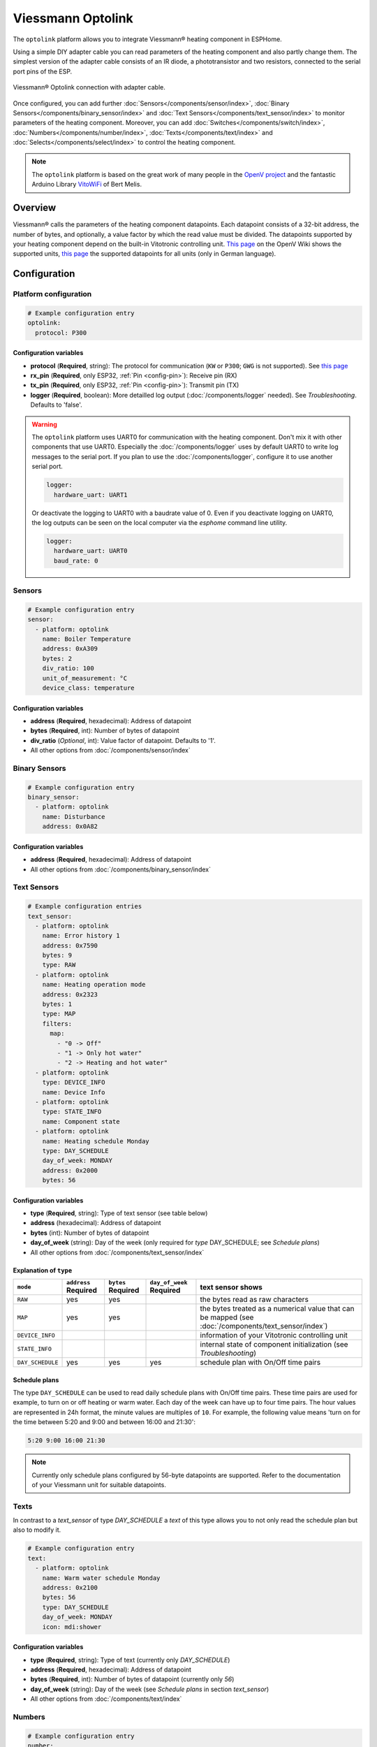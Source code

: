 Viessmann Optolink
==================

.. seo::
    :description: Instructions for setting up an Viessmann® heating component via an Optolink adapter in ESPHome.
    :image: optolink.jpg

The ``optolink`` platform allows you to integrate Viessmann® heating component in ESPHome.

Using a simple DIY adapter cable you can read parameters of the heating component and also partly change them. The simplest version of the adapter cable consists of an IR diode, a phototransistor and two resistors, connected to the serial port pins of the ESP.

.. figure:: images/optolink_circuit.jpg
    :align: center
    :width: 66.0%

    Viessmann® Optolink connection with adapter cable.

Once configured, you can add further :doc:`Sensors</components/sensor/index>`, :doc:`Binary Sensors</components/binary_sensor/index>` and :doc:`Text Sensors</components/text_sensor/index>` to monitor parameters of the heating component. Moreover, you can add :doc:`Switches</components/switch/index>`, :doc:`Numbers</components/number/index>`, :doc:`Texts</components/text/index>` and :doc:`Selects</components/select/index>` to control the heating component.

.. note::

    The ``optolink`` platform is based on the great work of many people in the `OpenV project <https://github.com/openv/openv/wiki>`__ and the fantastic Arduino Library `VitoWiFi <https://github.com/bertmelis/VitoWiFi>`__ of Bert Melis.   

Overview
--------

Viessmann® calls the parameters of the heating component datapoints. Each datapoint consists of a 32-bit address, the number of bytes, and optionally, a value factor by which the read value must be divided. The datapoints supported by your heating component depend on the built-in Vitotronic controlling unit. `This page <https://github.com/openv/openv/wiki/Geräte>`__ on the OpenV Wiki shows the supported units, `this page <https://github.com/openv/openv/wiki/Adressen>`__ the supported datapoints for all units (only in German language). 

Configuration 
-------------

Platform configuration
***********************
.. code-block:: yaml

    # Example configuration entry
    optolink:
      protocol: P300

Configuration variables
~~~~~~~~~~~~~~~~~~~~~~~
- **protocol** (**Required**, string): The protocol for communication (``KW`` or ``P300``; ``GWG`` is not supported). See `this page <https://github.com/openv/openv/wiki/Geräte>`__ 
- **rx_pin** (**Required**, only ESP32, :ref:`Pin <config-pin>`): Receive pin (RX)
- **tx_pin** (**Required**, only ESP32, :ref:`Pin <config-pin>`): Transmit pin (TX)
- **logger** (**Required**, boolean): More detailled log output (:doc:`/components/logger` needed). See *Troubleshooting*. Defaults to 'false'.

.. warning::

    The ``optolink`` platform uses UART0 for communication with the heating component. Don't mix it with other components that use UART0.
    Especially the :doc:`/components/logger` uses by default UART0 to write log messages to the serial port. If you plan to use the :doc:`/components/logger`, configure it to use another serial port. 

    .. code-block:: yaml

        logger:
          hardware_uart: UART1

    Or deactivate the logging to UART0 with a baudrate value of 0. Even if you deactivate logging on UART0, the log outputs can be seen on the local computer via the `esphome` command line utility. 

    .. code-block:: yaml

        logger:
          hardware_uart: UART0
          baud_rate: 0

Sensors
*******
.. code-block:: yaml

    # Example configuration entry
    sensor:
      - platform: optolink
        name: Boiler Temperature
        address: 0xA309
        bytes: 2
        div_ratio: 100
        unit_of_measurement: °C
        device_class: temperature

Configuration variables
~~~~~~~~~~~~~~~~~~~~~~~
- **address** (**Required**, hexadecimal): Address of datapoint
- **bytes** (**Required**, int): Number of bytes of datapoint
- **div_ratio** (*Optional*, int): Value factor of datapoint. Defaults to '1'.
- All other options from :doc:`/components/sensor/index`

Binary Sensors
**************
.. code-block:: yaml

    # Example configuration entry
    binary_sensor:
      - platform: optolink
        name: Disturbance
        address: 0x0A82

Configuration variables
~~~~~~~~~~~~~~~~~~~~~~~
- **address** (**Required**, hexadecimal): Address of datapoint
- All other options from :doc:`/components/binary_sensor/index`

Text Sensors
************
.. code-block:: yaml

    # Example configuration entries
    text_sensor:
      - platform: optolink
        name: Error history 1
        address: 0x7590
        bytes: 9
        type: RAW
      - platform: optolink
        name: Heating operation mode
        address: 0x2323
        bytes: 1
        type: MAP
        filters:
          map:
            - "0 -> Off"
            - "1 -> Only hot water"
            - "2 -> Heating and hot water"
      - platform: optolink
        type: DEVICE_INFO
        name: Device Info
      - platform: optolink
        type: STATE_INFO
        name: Component state
      - platform: optolink
        name: Heating schedule Monday
        type: DAY_SCHEDULE
        day_of_week: MONDAY
        address: 0x2000
        bytes: 56

Configuration variables
~~~~~~~~~~~~~~~~~~~~~~~
- **type** (**Required**, string): Type of text sensor (see table below)
- **address** (hexadecimal): Address of datapoint
- **bytes** (int): Number of bytes of datapoint
- **day_of_week** (string): Day of the week (only required for `type` DAY_SCHEDULE; see *Schedule plans*)
- All other options from :doc:`/components/text_sensor/index`

Explanation of ``type``
~~~~~~~~~~~~~~~~~~~~~~~
============================= ============ ============ =============== ===========================================================================================
``mode``                      ``address``  ``bytes``    ``day_of_week`` text sensor shows 
                              **Required** **Required** **Required**    
============================= ============ ============ =============== ===========================================================================================
``RAW``                       yes          yes                          the bytes read as raw characters
``MAP``                       yes          yes                          the bytes treated as a numerical value that can be mapped (see :doc:`/components/text_sensor/index`)
``DEVICE_INFO``                                                         information of your Vitotronic controlling unit  
``STATE_INFO``                                                          internal state of component initialization (see *Troubleshooting*)
``DAY_SCHEDULE``              yes          yes          yes             schedule plan with On/Off time pairs
============================= ============ ============ =============== ===========================================================================================

Schedule plans
~~~~~~~~~~~~~~~
The type ``DAY_SCHEDULE`` can be used to read daily schedule plans with On/Off time pairs. These time pairs are used for example, to turn on or off heating or warm water.
Each day of the week can have up to four time pairs. The hour values are represented in 24h format, the minute values are multiples of ``10``.
For example, the following value means 'turn on for the time between 5:20 and 9:00 and between 16:00 and 21:30':


.. code-block:: 

    5:20 9:00 16:00 21:30

.. note::

    Currently only schedule plans configured by 56-byte datapoints are supported. Refer to the documentation of your Viessmann unit for suitable datapoints.


Texts
*****

In contrast to a `text_sensor` of type `DAY_SCHEDULE` a `text` of this type allows you to not only read the schedule plan but also to modify it.

.. code-block:: yaml

    # Example configuration entry
    text:
      - platform: optolink
        name: Warm water schedule Monday
        address: 0x2100
        bytes: 56
        type: DAY_SCHEDULE
        day_of_week: MONDAY
        icon: mdi:shower

Configuration variables
~~~~~~~~~~~~~~~~~~~~~~~
- **type** (**Required**, string): Type of text (currently only `DAY_SCHEDULE`)
- **address** (**Required**, hexadecimal): Address of datapoint
- **bytes** (**Required**, int): Number of bytes of datapoint (currently only `56`)
- **day_of_week** (string): Day of the week (see *Schedule plans* in section `text_sensor`)
- All other options from :doc:`/components/text/index`

Numbers
*******
.. code-block:: yaml

    # Example configuration entry
    number:
      - platform: optolink
        name: Room Temperature Setpoint
        unit_of_measurement: °C
        address: 0x2306
        bytes: 1
        min_value: 3
        max_value: 37
        step: 1
        mode: box
        icon: "mdi:home-thermometer"
        device_class: temperature

Configuration variables
~~~~~~~~~~~~~~~~~~~~~~~
- **address** (**Required**, hexadecimal): Address of datapoint
- **bytes** (**Required**, int): Number of bytes of datapoint
- **div_ratio** (**Required**, int): Value factor of datapoint. Defaults to '1'.
- **min_value** (**Required**, float): Minimum possible value (Currently no negative values)
- **max_value** (**Required**, float): Maximum possible value (Currently no negative values)
- **step** (**Required**, float): Increment size
- All other options from :doc:`/components/number/index`

Switches
********
.. code-block:: yaml

    # Example configuration entry
    switch:
      - platform: optolink
        name: Economy mode
        address: 0x2302
        icon: mdi:sprout-outline

Configuration variables
~~~~~~~~~~~~~~~~~~~~~~~
- **address** (**Required**, hexadecimal): Address of datapoint
- All other options from :doc:`/components/switch/index`

Selects
*******
.. code-block:: yaml

    # Example configuration entry
    select:
      - platform: optolink
        name: Operation mode
        address: 0x2323
        bytes: 1
        map:
          - "0 -> Off"
          - "1 -> Only hot water"
          - "2 -> Heating and hot water"

Configuration variables
~~~~~~~~~~~~~~~~~~~~~~~
- **address** (**Required**, hexadecimal): Address of datapoint
- **bytes** (**Required**, int): Number of bytes of datapoint
- **div_ratio** (*Optional*, int): Value factor of datapoint. Defaults to '1'.
- **map** (**Required**, map): Mapping of numerical value to human readable value.
- All other options from :doc:`/components/select/index`

Troubleshooting
---------------
If you encounter problems, here are some hints.

.. warning::

    The optical interface has a limited throughput, getting a response from the Viessmann controller takes a fragment of a second and is sequentially processed. Keep that in mind when defining sensors/components and define an appropriate value of ``update_interval`` for each of them. Otherwise the default update interval of 10 seconds will be used which can lead to unprocessed read and write requests.
    
    Example config:

    .. code-block:: yaml

        - platform: optolink
          name: outdoor temperature
          address: 0x5525
          bytes: 2
          div_ratio: 10
          unit_of_measurement: °C
          device_class: temperature
          update_interval: 120s

IR-LED
******
The IR LED is working in a frequency band outside of your eye's perception. To see the LED sending signals watch the LED through your smartphones camera. This way the IR light is visible and you can check if the LED is working.

Too many sensors
****************
If you configure a large number of datapoints you could run out of memory, especially on ESP8266 controllers. Try to avoid unnecesary components like the :doc:`/components/web_server`. The :doc:`/components/debug`, which is unfortunately itself a component with significant memory footprint, can help to check free memory.

Logging of communication
************************
If you configure the ``optolink`` platform with ``logger: true``, the communication with the heating component is written to the console - provided you have configured the :doc:`/components/logger` with level ``debug``.

Internal component state
************************
If something went wrong while initializing the component, it tries to write information to a `text_sensor` of type `STATE_INFO`. See *Text Sensors*.

See Also
--------

- `OpenV project <https://github.com/openv/openv/wiki>`__ 
- `VitoWiFi <https://github.com/bertmelis/VitoWiFi>`__
- :ghedit:`Edit`
